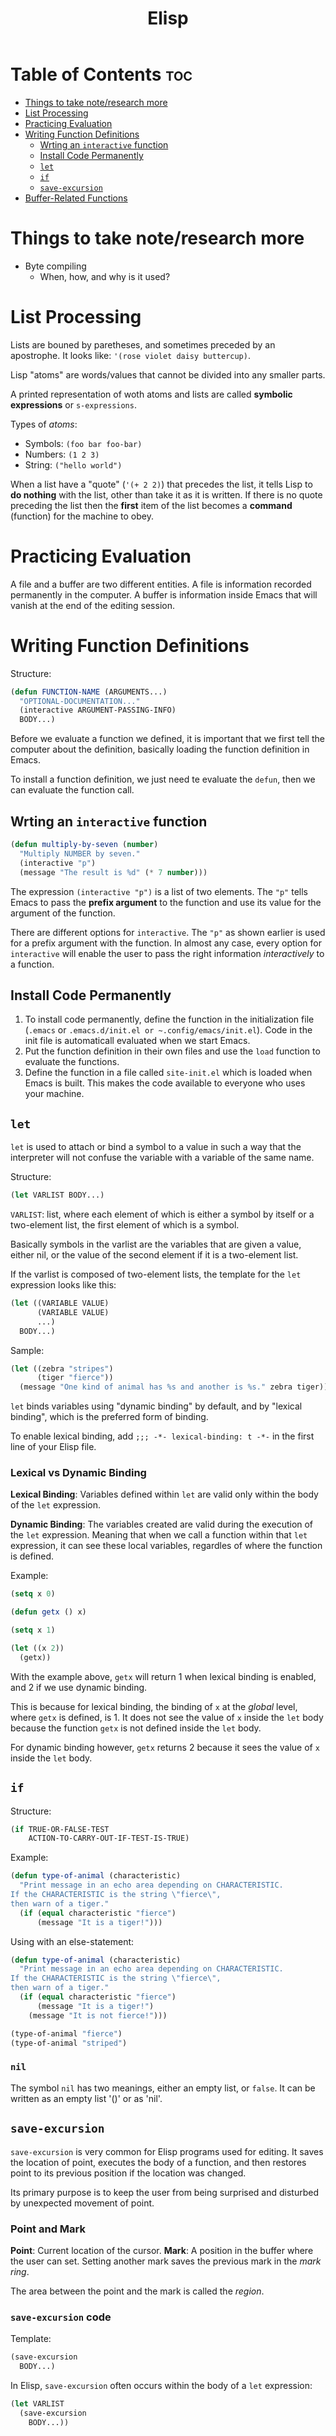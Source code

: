 :PROPERTIES:
:ID:       33DB4F82-645E-4A52-A8B0-28CE25327DE2
:END:
#+title: Elisp
#+tags: [[id:8D8C89CD-0D59-4314-BC77-D24453E43D7E][Programming]]

* Table of Contents :toc:
- [[#things-to-take-noteresearch-more][Things to take note/research more]]
- [[#list-processing][List Processing]]
- [[#practicing-evaluation][Practicing Evaluation]]
- [[#writing-function-definitions][Writing Function Definitions]]
  - [[#wrting-an-interactive-function][Wrting an ~interactive~ function]]
  - [[#install-code-permanently][Install Code Permanently]]
  - [[#let][~let~]]
  - [[#if][~if~]]
  - [[#save-excursion][~save-excursion~]]
- [[#buffer-related-functions][Buffer-Related Functions]]

* Things to take note/research more
- Byte compiling
  - When, how, and why is it used?
    
* List Processing

Lists are bouned by paretheses, and sometimes preceded by an apostrophe. It looks like: ~'(rose violet daisy buttercup)~.

Lisp "atoms" are words/values that cannot be divided into any smaller parts.

A printed representation of woth atoms and lists are called *symbolic expressions* or ~s-expressions~.

Types of /atoms/:
- Symbols: ~(foo bar foo-bar)~
- Numbers: ~(1 2 3)~
- String: ~("hello world")~

When a list have a "quote" (~'(+ 2 2)~) that precedes the list, it tells Lisp to *do nothing* with the list, other than take it as it is written. If there is no quote preceding the list then the *first* item of the list becomes a *command* (function) for the machine to obey.

* Practicing Evaluation
A file and a buffer are two different entities. A file is information recorded permanently in the computer. A buffer is information inside Emacs that will vanish at the end of the editing session.

* Writing Function Definitions
Structure:
#+begin_src emacs-lisp
  (defun FUNCTION-NAME (ARGUMENTS...)
    "OPTIONAL-DOCUMENTATION..."
    (interactive ARGUMENT-PASSING-INFO)
    BODY...)
#+end_src

Before we evaluate a function we defined, it is important that we first tell the computer about the definition, basically loading the function definition in Emacs.

To install a function definition, we just need te evaluate the ~defun~, then we can evaluate the function call.

** Wrting an ~interactive~ function
#+begin_src emacs-lisp
  (defun multiply-by-seven (number)
    "Multiply NUMBER by seven."
    (interactive "p")
    (message "The result is %d" (* 7 number)))
#+end_src

The expression ~(interactive "p")~ is a list of two elements. The ~"p"~ tells Emacs to pass the *prefix argument* to the function and use its value for the argument of the function.

There are different options for ~interactive~. The ~"p"~ as shown earlier is used for a prefix argument with the function. In almost any case, every option for ~interactive~ will enable the user to pass the right information /interactively/ to a function.

** Install Code Permanently
1. To install code permanently, define the function in the initialization file (~.emacs~ or ~.emacs.d/init.el or ~.config/emacs/init.el~). Code in the init file is automaticall evaluated when we start Emacs.
2. Put the function definition in their own files and use the ~load~ function to evaluate the functions.
3. Define the function in a file called ~site-init.el~ which is loaded when Emacs is built. This makes the code available to everyone who uses your machine.

** ~let~
~let~ is used to attach or bind a symbol to a value in such a way that the interpreter will not confuse the variable with a variable of the same name.

Structure:
#+begin_src emacs-lisp
  (let VARLIST BODY...)
#+end_src

~VARLIST~: list, where each element of which is either a symbol by itself or a two-element list, the first element of which is a symbol.

Basically symbols in the varlist are the variables that are given a value, either nil, or the value of the second element if it is a two-element list.

If the varlist is composed of two-element lists, the template for the ~let~ expression looks like this:

#+begin_src emacs-lisp
  (let ((VARIABLE VALUE)
        (VARIABLE VALUE)
        ...)
    BODY...)
#+end_src

Sample:
#+begin_src emacs-lisp
  (let ((zebra "stripes")
        (tiger "fierce"))
    (message "One kind of animal has %s and another is %s." zebra tiger))
#+end_src

~let~ binds variables using "dynamic binding" by default, and by "lexical binding", which is the preferred form of binding.

To enable lexical binding, add ~;;; -*- lexical-binding: t -*-~ in the first line of your Elisp file.

*** Lexical vs Dynamic Binding

*Lexical Binding*: Variables defined within ~let~ are valid only within the body of the ~let~ expression.

*Dynamic Binding*: The variables created are valid during the execution of the ~let~ expression. Meaning that when we call a function within that ~let~ expression, it can see these local variables, regardles of where the function is defined.

Example:
#+begin_src emacs-lisp
  (setq x 0)

  (defun getx () x)

  (setq x 1)

  (let ((x 2))
    (getx))
#+end_src

With the example above, ~getx~ will return 1 when lexical binding is enabled, and 2 if we use dynamic binding.

This is because for lexical binding, the binding of ~x~ at the /global/ level, where ~getx~ is defined, is 1. It does not see the value of ~x~ inside the ~let~ body because the function ~getx~ is not defined inside the ~let~ body.

For dynamic binding however, ~getx~ returns 2 because it sees the value of ~x~ inside the ~let~ body.

** ~if~
Structure:
#+begin_src emacs-lisp
  (if TRUE-OR-FALSE-TEST
      ACTION-TO-CARRY-OUT-IF-TEST-IS-TRUE)
#+end_src

Example:
#+begin_src emacs-lisp
  (defun type-of-animal (characteristic)
    "Print message in an echo area depending on CHARACTERISTIC.
  If the CHARACTERISTIC is the string \"fierce\",
  then warn of a tiger."
    (if (equal characteristic "fierce")
        (message "It is a tiger!")))
#+end_src

Using with an else-statement:
#+begin_src emacs-lisp
  (defun type-of-animal (characteristic)
    "Print message in an echo area depending on CHARACTERISTIC.
  If the CHARACTERISTIC is the string \"fierce\",
  then warn of a tiger."
    (if (equal characteristic "fierce")
        (message "It is a tiger!")
      (message "It is not fierce!")))

  (type-of-animal "fierce")
  (type-of-animal "striped")
#+end_src

*** ~nil~
The symbol ~nil~ has two meanings, either an empty list, or ~false~. It can be written as an empty list '()' or as 'nil'.

** ~save-excursion~
~save-excursion~ is very common for Elisp programs used for editing. It saves the location of point, executes the body of a function, and then restores point to its previous position if the location was changed.

Its primary purpose is to keep the user from being surprised and disturbed by unexpected movement of point.

*** Point and Mark
*Point*: Current location of the cursor.
*Mark*: A position in the buffer where the user can set. Setting another mark saves the previous mark in the /mark ring/.

The area between the point and the mark is called the /region/.

*** ~save-excursion~ code
Template:
#+begin_src emacs-lisp
  (save-excursion
    BODY...)
#+end_src

In Elisp, ~save-excursion~ often occurs within the body of a ~let~ expression:
#+begin_src emacs-lisp
  (let VARLIST
    (save-excursion
      BODY...))
#+end_src

* Buffer-Related Functions

